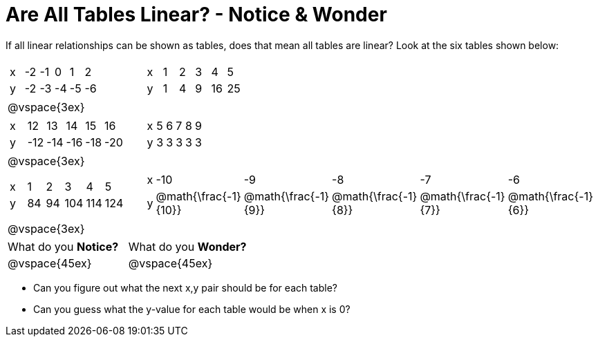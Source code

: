 = Are All Tables Linear? - Notice & Wonder

If all linear relationships can be shown as tables, does that mean all tables are linear? Look at the six tables shown below:

[cols="^.^1a,^.^1a", frame="none"]
|===

|

[.sideways-pyret-table]
!===
! x ! -2 ! -1 !  0 !  1 !  2 !
! y ! -2 ! -3 ! -4 ! -5 ! -6 !
!===
|

[.sideways-pyret-table]
!===
! x ! 1 ! 2 ! 3 !  4 !  5 !
! y ! 1 ! 4 ! 9 ! 16 ! 25 !
!===

| @vspace{3ex}
|
|

[.sideways-pyret-table]
!===
! x !  12 !  13 !  14 !  15 !  16 !
! y ! -12 ! -14 ! -16 ! -18 ! -20 !
!===

|

[.sideways-pyret-table]
!===
! x ! 5 ! 6 ! 7 ! 8 ! 9 !
! y ! 3 ! 3 ! 3 ! 3 ! 3 !
!===

| @vspace{3ex}
|
|

[.sideways-pyret-table]
!===
! x !  1 !  2 !   3 !   4 !  5  !
! y ! 84 ! 94 ! 104 ! 114 ! 124 !
!===

|

[.sideways-pyret-table]
!===
! x ! -10 ! -9 ! -8 !  -7 ! -6 !
! y ! @math{\frac{-1}{10}} ! @math{\frac{-1}{9}} ! @math{\frac{-1}{8}} ! @math{\frac{-1}{7}} ! @math{\frac{-1}{6}} !
!===
| @vspace{3ex}
|
|===

[cols="1,1"]
|===
|What do you *Notice?*
|What do you *Wonder?*
|@vspace{45ex}
|@vspace{45ex}
|===

* Can you figure out what the next x,y pair should be for each table?

* Can you guess what the y-value for each table would be when x is 0?


